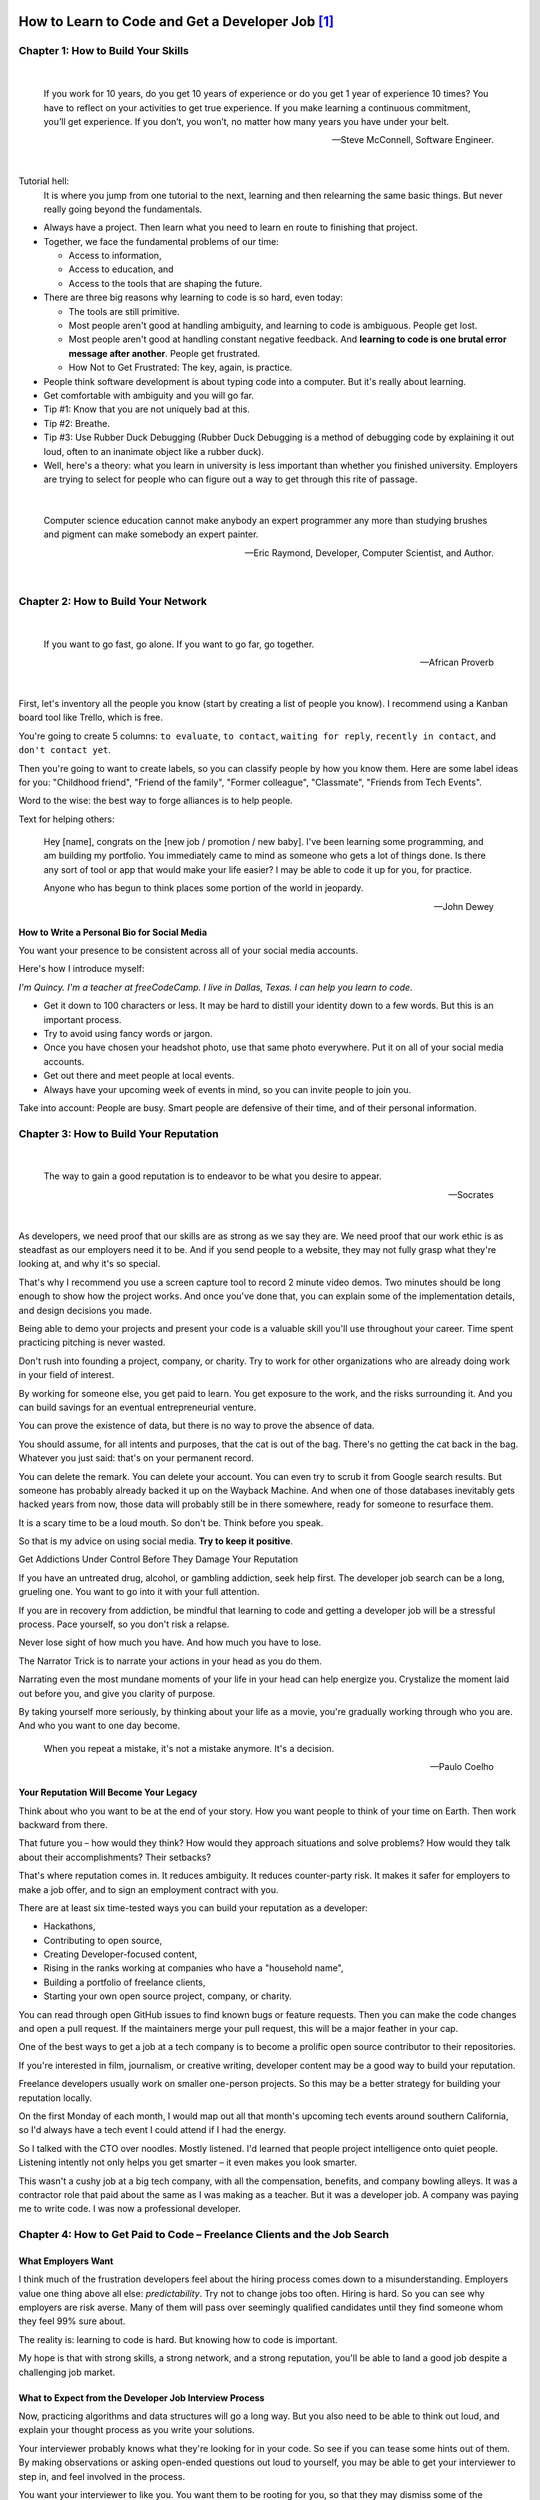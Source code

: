 *******************************************************************************
How to Learn to Code and Get a Developer Job [#]_
******************************************************************************* 

Chapter 1: How to Build Your Skills
===================================

|

  If you work for 10 years, do you get 10 years of experience or
  do you get 1 year of experience 10 times? You have to reflect on
  your activities to get true experience. If you make learning a
  continuous commitment, you’ll get experience. If you don’t, you won’t,
  no matter how many years you have under your belt.

  -- Steve McConnell, Software Engineer.

|

Tutorial hell:
  It is where you jump from one tutorial to the next, learning and then relearning the same basic things. But never really going beyond the fundamentals.

* Always have a project. Then learn what you need to learn en route to finishing that project.
* Together, we face the fundamental problems of our time:
  
  - Access to information,
  - Access to education, and 
  - Access to the tools that are shaping the future.


* There are three big reasons why learning to code is so hard, even today:
  
  - The tools are still primitive.
  - Most people aren't good at handling ambiguity, and learning to code is ambiguous. People get lost.
  - Most people aren't good at handling constant negative feedback. And **learning to code is one brutal error message after another**. People get frustrated.
  - How Not to Get Frustrated: The key, again, is practice.


* People think software development is about typing code into a computer. But it's really about learning.
* Get comfortable with ambiguity and you will go far.
* Tip #1: Know that you are not uniquely bad at this.
* Tip #2: Breathe.
* Tip #3: Use Rubber Duck Debugging (Rubber Duck Debugging is a method of debugging code by explaining it out loud, often to an inanimate object like a rubber duck).
* Well, here's a theory: what you learn in university is less important than whether you finished university. Employers are trying to select for people who can figure out a way to get through this rite of passage.

|

  Computer science education cannot make anybody an expert programmer 
  any more than studying brushes and pigment can make somebody an expert painter.

  -- Eric Raymond, Developer, Computer Scientist, and Author.

|

Chapter 2: How to Build Your Network
====================================

|

  If you want to go fast, go alone.
  If you want to go far, go together.

  -- African Proverb

|

First, let's inventory all the people you know (start by creating a list of people you know). I recommend using a Kanban board tool like Trello, which is free.

You're going to create 5 columns: :literal:`to evaluate`, :literal:`to contact`, :literal:`waiting for reply`, :literal:`recently in contact`, and :literal:`don't contact yet`.

Then you're going to want to create labels, so you can classify people by how you know them. Here are some label ideas for you: "Childhood friend", "Friend of the family", "Former colleague", "Classmate", "Friends from Tech Events".

Word to the wise: the best way to forge alliances is to help people.

Text for helping others: 

  Hey [name], congrats on the [new job / promotion / new baby]. I've been learning some programming, and am building my portfolio. You immediately came to mind as someone who gets a lot of things done. Is there any sort of tool or app that would make your life easier? I may be able to code it up for you, for practice.


  Anyone who has begun to think 
  places some portion of the world 
  in jeopardy. 

  -- John Dewey


How to Write a Personal Bio for Social Media
--------------------------------------------

You want your presence to be consistent across all of your social media accounts.

Here's how I introduce myself:

*I'm Quincy. I'm a teacher at freeCodeCamp. I live in Dallas, Texas. I can help you learn to code.*

* Get it down to 100 characters or less. It may be hard to distill your identity down to a few words. But this is an important process.
* Try to avoid using fancy words or jargon.
* Once you have chosen your headshot photo, use that same photo everywhere. Put it on all of your social media
  accounts.
* Get out there and meet people at local events.
* Always have your upcoming week of events in mind, so you can invite people to join you.

Take into account: People are busy. Smart people are defensive of their time, and of their personal information.


Chapter 3: How to Build Your Reputation
=======================================

|

  The way to gain a good reputation is to 
  endeavor to be what you desire to appear.

  -- Socrates

|

As developers, we need proof that our skills are as strong as we say they are. We need proof that our work ethic is as steadfast as our employers need it to be. And if you send people to a website, they may not fully grasp what they're looking at, and why it's so special.

That's why I recommend you use a screen capture tool to record 2 minute video demos. Two minutes should be long enough to show how the project works. And once you've done that, you can explain some of the implementation details, and design decisions you made.

Being able to demo your projects and present your code is a valuable skill you'll use throughout your career. Time spent practicing pitching is never wasted.

Don't rush into founding a project, company, or charity. Try to work for other organizations who are already doing work in your field of interest.

By working for someone else, you get paid to learn. You get exposure to the work, and the risks surrounding it. And you can build savings for an eventual entrepreneurial venture.

You can prove the existence of data, but there is no way to prove the absence of data.

You should assume, for all intents and purposes, that the cat is out of the bag. There's no getting the cat back in the bag. Whatever you just said: that's on your permanent record.

You can delete the remark. You can delete your account. You can even try to scrub it from Google search results. But someone has probably already backed it up on the Wayback Machine. And when one of those databases inevitably gets hacked years from now, those data will probably still be in there somewhere, ready for someone to resurface them.

It is a scary time to be a loud mouth. So don't be. Think before you speak.

So that is my advice on using social media. **Try to keep it positive**.

Get Addictions Under Control Before They Damage Your Reputation

If you have an untreated drug, alcohol, or gambling addiction, seek help first. The developer job search can be a long, grueling one. You want to go into it with your full attention.

If you are in recovery from addiction, be mindful that learning to code and getting a developer job will be a stressful process. Pace yourself, so you don't risk a relapse.

Never lose sight of how much you have. And how much you have to lose.

The Narrator Trick is to narrate your actions in your head as you do them.

Narrating even the most mundane moments of your life in your head can help energize you. Crystalize the moment laid out before you, and give you clarity of purpose.

By taking yourself more seriously, by thinking about your life as a movie, you're gradually working through who you are. And who you want to one day become.

  When you repeat a mistake, 
  it's not a mistake anymore. 
  It's a decision. 

  -- Paulo Coelho

Your Reputation Will Become Your Legacy
---------------------------------------

Think about who you want to be at the end of your story. How you want people to think of your time on Earth. Then work backward from there.

That future you – how would they think? How would they approach situations and solve problems? How would they talk about their accomplishments? Their setbacks?

That's where reputation comes in. It reduces ambiguity. It reduces counter-party risk. It makes it safer for employers to make a job offer, and to sign an employment contract with you.

There are at least six time-tested ways you can build your reputation as a developer:

- Hackathons,
- Contributing to open source,
- Creating Developer-focused content,
- Rising in the ranks working at companies who have a "household name",
- Building a portfolio of freelance clients,
- Starting your own open source project, company, or charity.

You can read through open GitHub issues to find known bugs or feature requests. Then you can make the code changes and open a pull request. If the maintainers merge your pull request, this will be a major feather in your cap.

One of the best ways to get a job at a tech company is to become a prolific open source contributor to their repositories.

If you're interested in film, journalism, or creative writing, developer content may be a good way to build your reputation.

Freelance developers usually work on smaller one-person projects. So this may be a better strategy for building your reputation locally.

On the first Monday of each month, I would map out all that month's upcoming tech events around southern California, so I'd always have a tech event I could attend if I had the energy.

So I talked with the CTO over noodles. Mostly listened. I'd learned that people project intelligence onto quiet people. Listening intently not only helps you get smarter – it even makes you look smarter.

This wasn't a cushy job at a big tech company, with all the compensation, benefits, and company bowling alleys. It was a contractor role that paid about the same as I was making as a teacher. But it was a developer job. A company was paying me to write code. I was now a professional developer.

Chapter 4: How to Get Paid to Code – Freelance Clients and the Job Search
=========================================================================

What Employers Want
-------------------

I think much of the frustration developers feel about the hiring process comes down to a misunderstanding. Employers value one thing above all else: *predictability*. Try not to change jobs too often. Hiring is hard. So you can see why employers are risk averse. Many of them will pass over seemingly qualified candidates until they find someone whom they feel 99% sure about.

The reality is: learning to code is hard. But knowing how to code is important.

My hope is that with strong skills, a strong network, and a strong reputation, you'll be able to land a good job despite a challenging job market.

What to Expect from the Developer Job Interview Process
-------------------------------------------------------

Now, practicing algorithms and data structures will go a long way. But you also need to be able to think out loud, and explain your thought process as you write your solutions.

Your interviewer probably knows what they're looking for in your code. So see if you can tease some hints out of them. By making observations or asking open-ended questions out loud to yourself, you may be able to get your interviewer to step in, and feel involved in the process.

You want your interviewer to like you. You want them to be rooting for you, so that they may dismiss some of the shortcomings in your programming skills, or overlook some of the errors you may make in your code.

You are selling yourself as a job candidate. Make sure your interviewer feels like they're getting a good deal.

How Do I Make Sure Freelance Clients Pay Me?
--------------------------------------------

A lot of other freelancers – myself included – use this simple approach: ask for half of your compensation up-front, before you start the work. And when you can demonstrate that you're half way finished, ask for the other half.

Always try to get all the money before you actually finish the project. That way, the client will not be able to dangle the money over your head and try to get extra work out of you.

If you're already paid in full, the work you do to help your client after the fact will convey: "I'm going above and beyond for you." 

If you instead focus on finding clients through your own local network, you will not have to compete with these freelancers abroad.

And the same goes for people who are looking for help from freelance developers. If you ever want to hire a freelancer, I strongly recommend working with someone you can meet with in-person, who has ties to your community.

Chapter 5: How to Succeed in Your First Developer Job
=====================================================

This was one of my earliest lessons about team dynamics. You don't want to wear out your welcome with too many questions. You need to get better at learning things for yourself.

I said, "I'm grateful that you all hired me, even though I was clearly the weakest developer at the company."

He just let out a laugh and said, "Sure, when you started, you were the worst developer on the team. I'd say you're still the worst developer on the team." I sat there smiling awkwardly, blinking at him, not sure whether he was just angry I was leaving. And then he said, "But that's smart. You're smart. Because you always want to be the worst musician in the band. You always want to be surrounded by people who are better than you. That's how you grow."

Take on projects that both fulfill your obligation to your employer, and also position you well for your long-term
career goals. `Salaries by job title and company <https://h1bdata.info/index.php>`_

**************************************************************************************
I spent 3 months applying to jobs after a coding bootcamp. Here’s what I learned. [#]_
**************************************************************************************

Here are 5 things I wish I’d known before I began my job search:

Insight #1: Get through to real people:
=======================================

  * `Companies easy to apply <https://github.com/j-delaney/easy-application>`_
  * For most small companies or C-level executives, the email format is usually firstName@dreamCompany.com. For larger companies, it may be firstName.lastName@dreamCompany.com. To verify emails, I used Rapportive to cross-check emails with social media accounts. The results were amazing. With 150+ emails sent, my response rate was a whopping 22%.
  * Takeaway: If you’re applying through the front door, make sure you’re getting to human beings.

Insight #2: Start small and work your way up
============================================

I strategically set up my process so that I had lower-level interviews earlier, and higher-level interviews later on. Early on, I gained experience, built confidence, and secured offers from companies that had less intensive interviews.

Takeaway: Plan to tackle easier interviews early on and more difficult ones later on.

Insight #3: Study like your future job depends on it (because it does)
======================================================================

- https://www.interviewcake.com/
- https://www.hiredintech.com/classrooms/system-design/lesson/60
- https://www.educative.io/collection/5642554087309312/5679846214598656
- https://www.reddit.com/r/cscareerquestions/comments/1jov24/heres_how_to_prepare_for_tech_interviews/
- https://github.com/h5bp/Front-end-Developer-Interview-Questions
- https://leetcode.com/

Takeaway: There’s no such thing as too much preparation.

Insight #4: Put your best foot forward
======================================

Ultimately, you need to convince companies that you can do the job. At the same time, you need to convince yourself that you can do the job. **You can**. Focus on your love for programming. Focus on what you’ve built with React and Node. Focus on demonstrating your deep knowledge in JavaScript and any other languages you’ve learned. Only then can they justify giving you the job.

Pro-Tip: During interviews, ask the following questions:
  * What are some technical challenges you’ve recently faced?
  * What do you enjoy about working at X company?
  * How are teams structured and how are tasks usually divided?

Takeaway: Don’t sell yourself short! And remember, it’s a mutual exploration.

Insight #5: It’s a marathon, not a sprint
=========================================

It’s easy to burn out during the process. Eat well, sleep, and exercise. It can get lonely. Spend time with friends who are going through the same experience.

Takeaway: Prepare for the long game and make sure you take care of yourself.


.. [#] `How to Learn to Code and Get a Developer Job <https://www.freecodecamp.org/news/learn-to-code-book/>`_
.. [#] `I spent 3 months applying to jobs after a coding bootcamp. Here’s what I learned. <https://www.freecodecamp.org/news/5-key-learnings-from-the-post-bootcamp-job-search-9a07468d2331/>`_

